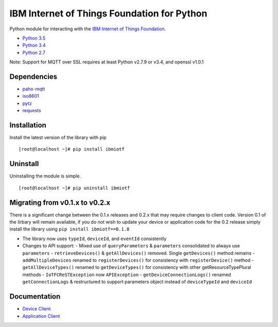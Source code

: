 IBM Internet of Things Foundation for Python
============================================

Python module for interacting with the `IBM Internet of Things
Foundation <https://internetofthings.ibmcloud.com>`__.

-  `Python 3.5 <https://www.python.org/downloads/release/python-350/>`__
-  `Python 3.4 <https://www.python.org/downloads/release/python-343/>`__
-  `Python 2.7 <https://www.python.org/downloads/release/python-2710/>`__

Note: Support for MQTT over SSL requires at least Python v2.7.9 or v3.4,
and openssl v1.0.1

Dependencies
------------

-  `paho-mqtt <https://pypi.python.org/pypi/paho-mqtt>`__
-  `iso8601 <https://pypi.python.org/pypi/iso8601>`__
-  `pytz <https://pypi.python.org/pypi/pytz>`__
-  `requests <https://pypi.python.org/pypi/requests>`__

Installation
------------

Install the latest version of the library with pip

::

    [root@localhost ~]# pip install ibmiotf

Uninstall
---------

Uninstalling the module is simple.

::

    [root@localhost ~]# pip uninstall ibmiotf

Migrating from v0.1.x to v0.2.x
-------------------------------

There is a significant change between the 0.1.x releases and 0.2.x that may require changes to client code.  Version 0.1 of the lirbary will remain available, if you do not 
wish to update your device or application code for the 0.2 release simply install the library using ``pip install ibmiotf==0.1.8``

- The library now uses ``typeId``, ``deviceId``, and ``eventId`` consistently
- Changes to API support:
  - Mixed use of ``queryParameters`` & ``parameters`` consolidated to always use ``parameters``
  - ``retrieveDevices()`` & ``getAllDevices()`` removed.  Single ``getDevices()`` method remains
  - ``addMultipleDevices`` renamed to ``registerDevices()`` for consistency with ``registerDevice()`` method
  - ``getAllDeviceTypes()`` renamed to ``getDeviceTypes()`` for consistency with other getResourceTypePlural methods
  - ``IoTFCReSTException`` now ``APIException``
  - ``getDeviceConnectionLogs()`` renamed ``getConnectionLogs`` & restructured to support parameters object instead of ``deviceTypeId`` and ``deviceId``
  

Documentation
-------------

-  `Device
   Client <https://docs.internetofthings.ibmcloud.com/devices/libraries/python.html>`__
-  `Application
   Client <https://docs.internetofthings.ibmcloud.com/applications/libraries/python.html>`__
